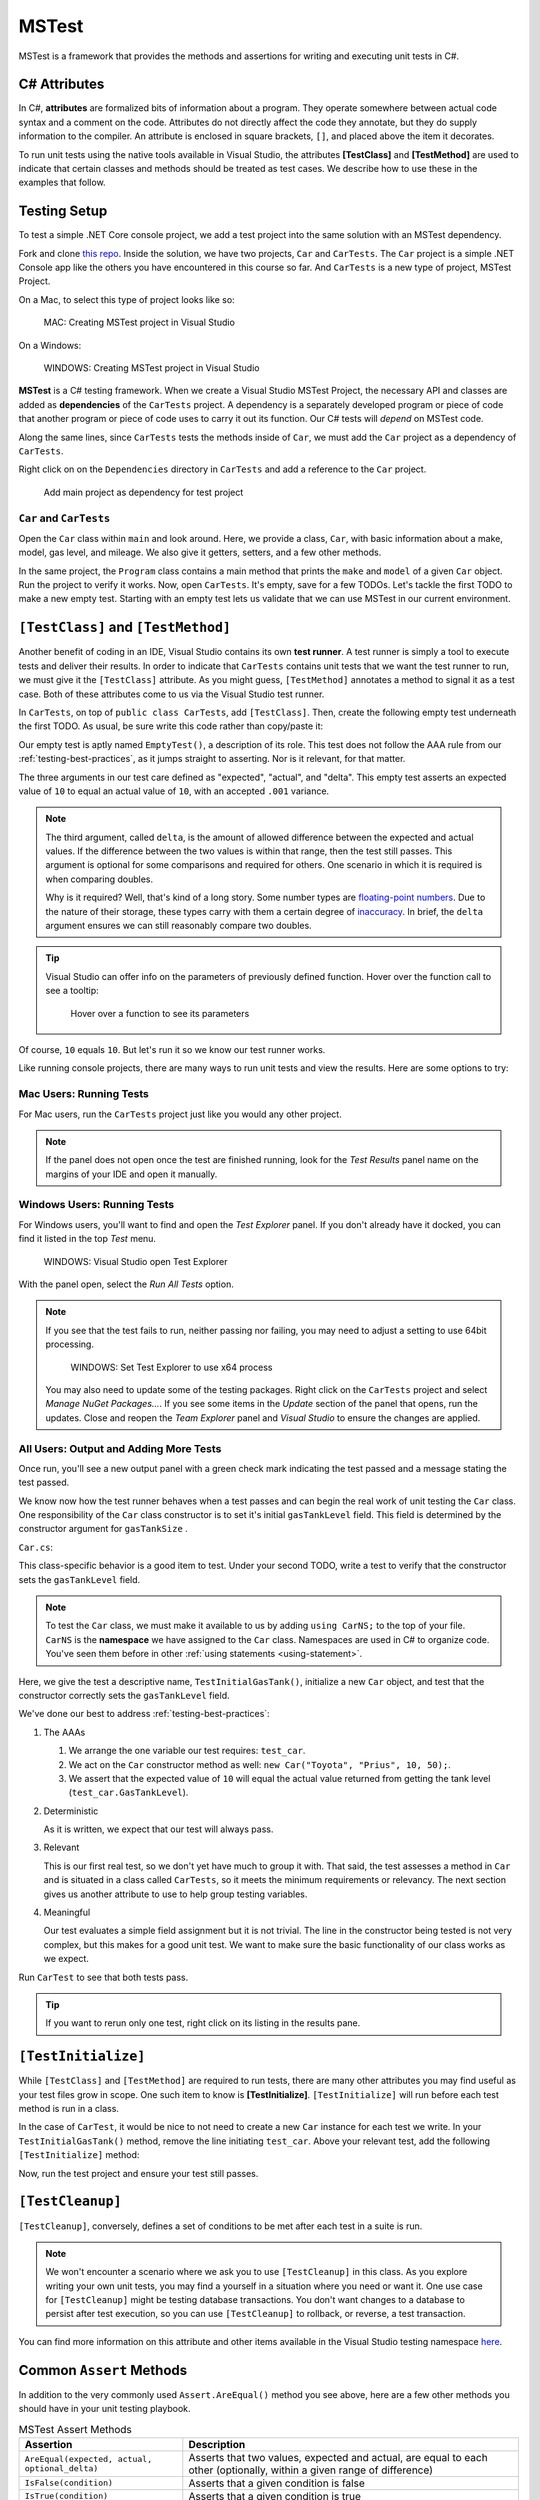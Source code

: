 MSTest
======

MSTest is a framework that provides the methods and assertions
for writing and executing unit tests in C#. 

.. _csharp-attributes:

.. index:: ! TestClass, ! TestMethod

C# Attributes
-------------

.. index:: ! attributes

In C#, **attributes** are formalized bits of information about a program. They operate
somewhere between actual code syntax and a comment on the code. Attributes do not 
directly affect the code they annotate, but they do supply information to the compiler.
An attribute is enclosed in square brackets, ``[]``, and placed above the item it decorates. 

To run unit tests using the native tools available in Visual Studio, the attributes **[TestClass]** and 
**[TestMethod]** are used to indicate that certain classes and methods should be treated as test cases. We 
describe how to use these in the examples that follow.

Testing Setup
-------------

.. index:: ! dependency

To test a simple .NET Core console project, we add a test project into the same solution with 
an MSTest dependency.


Fork and clone `this repo <https://github.com/LaunchCodeEducation/csharp-web-dev-lsn5unittesting>`__. Inside the solution, we have two projects,
``Car`` and ``CarTests``. The ``Car`` project is a simple .NET Console app like the others you have encountered
in this course so far. And ``CarTests`` is a new type of project, MSTest Project. 

On a Mac, to select this type of project looks like so:

.. figure:: ./figures/mac-create-mstest-project.png
   :alt: MAC: Create MSTest project

   MAC: Creating MSTest project in Visual Studio

On a Windows:

.. figure:: ./figures/windows-create-mstest-project.png
   :alt: WINDOWS: Create MSTest project

   WINDOWS: Creating MSTest project in Visual Studio

**MSTest** is a C# testing framework. When we create a Visual Studio MSTest Project, the 
necessary API and classes are added as **dependencies** of the ``CarTests`` project. A dependency 
is a separately developed program or piece of code that another program or piece of code 
uses to carry it out its function. Our C# tests will *depend* on MSTest code. 

Along the same lines, since ``CarTests`` tests the methods inside of ``Car``, we must add the 
``Car`` project as a dependency of ``CarTests``.

Right click on on the ``Dependencies`` directory in ``CarTests`` and add a reference to 
the ``Car`` project.

.. figure:: ./figures/vs-add-dependency-reference.png
   :alt: Add main project as dependency for test project

   Add main project as dependency for test project

``Car`` and ``CarTests``
^^^^^^^^^^^^^^^^^^^^^^^^

Open the ``Car`` class within ``main`` and look around. Here, we provide a class, ``Car``, with basic 
information about a make, model, gas level, and mileage. We also give it getters, setters, and a few other methods. 

In the same project, the ``Program`` class contains a main method that prints the
``make`` and ``model`` of a given ``Car`` object. Run the project to verify it works.
Now, open ``CarTests``. It's empty, save for a few TODOs. Let's tackle the
first TODO to make a new empty test. Starting with an empty test lets us validate that we can 
use MSTest in our current environment.

.. index:: ! test runner

``[TestClass]`` and ``[TestMethod]``
------------------------------------

Another benefit of coding in an IDE, Visual Studio contains its own **test runner**. A test runner is 
simply a tool to execute tests and deliver their results. In order to indicate that ``CarTests`` contains
unit tests that we want the test runner to run, we must give it the ``[TestClass]`` attribute. As you might 
guess, ``[TestMethod]`` annotates a method to signal it as a test case. Both of these attributes come to us 
via the Visual Studio test runner.

In ``CarTests``, on top of ``public class CarTests``, add ``[TestClass]``. Then, create the following empty 
test underneath the first TODO. As usual, be sure write this code rather than copy/paste it:

.. sourcecode:: c#
   :linenos: 

   using Microsoft.VisualStudio.TestTools.UnitTesting;

   namespace CarTests
   {
      [TestClass]
      public class CarTests
      {
         //TODO: add emptyTest so we can configure our runtime environment
         [TestMethod]
         public void EmptyTest() {
            Assert.AreEqual(10,10,.001);
         }
         // ,,. other TODOs omitted here
      }
   }

Our empty test is aptly named ``EmptyTest()``, a description of its role. This test does 
not follow the AAA rule from our :ref:`testing-best-practices`, as it jumps straight to 
asserting. Nor is it relevant, for that matter. 

The three arguments in our test care defined as "expected", "actual", and "delta". This empty test 
asserts an expected value of ``10`` to equal an actual value of ``10``, 
with an accepted ``.001`` variance. 

.. admonition:: Note

   The third argument, called ``delta``, is the amount of allowed difference between the 
   expected and actual values. If the difference between the two values is within 
   that range, then the test still passes. 
   This argument is optional for some comparisons and required for others. One 
   scenario in which it is required is when comparing doubles. 

   Why is it required? Well, that's kind of a long story. Some number types are 
   `floating-point numbers <https://en.wikipedia.org/wiki/Floating-point_arithmetic>`__. 
   Due to the nature of their storage, these types carry with them a certain 
   degree of 
   `inaccuracy <https://en.wikipedia.org/wiki/Floating-point_arithmetic#Accuracy_problems>`__. 
   In brief, the ``delta`` argument ensures we can still reasonably compare two doubles.

.. admonition:: Tip

   Visual Studio can offer info on the parameters of previously defined function.
   Hover over the function call to see a tooltip:

   .. figure:: ./figures/function-parameters-tooltip.png
      :alt: Hover over a function to see its parameters

      Hover over a function to see its parameters

Of course, ``10`` equals ``10``. But let's run it so 
we know our test runner works. 

Like running console projects, there are many ways to run unit tests and view the results. Here are
some options to try:

Mac Users: Running Tests
^^^^^^^^^^^^^^^^^^^^^^^^

For Mac users, run the ``CarTests`` project just like you would any other project. 

.. admonition:: Note

   If the panel does not open once the test are finished running, look for the *Test Results* panel name on
   the margins of your IDE and open it manually.

Windows Users: Running Tests
^^^^^^^^^^^^^^^^^^^^^^^^^^^^

For Windows users, you'll want to find and open the *Test Explorer* panel. If you don't already have it docked, 
you can find it listed in the top *Test* menu. 

.. figure:: ./figures/vs-windows-test-explorer.png
   :alt: WINDOWS: Visual Studio open Test Explorer

   WINDOWS: Visual Studio open Test Explorer

With the panel open, select the *Run All Tests* option.

.. admonition:: Note

   If you see that the test fails to run, neither passing nor failing, you may need to adjust a setting to use
   64bit processing.

   .. figure:: ./figures/vs-windows-process-architecture-setting.png
      :alt: WINDOWS: Set Test Explorer to use x64 process

      WINDOWS: Set Test Explorer to use x64 process

   You may also need to update some of the testing packages. Right click on the 
   ``CarTests`` project and select *Manage NuGet Packages...*. If you see some items
   in the *Update* section of the panel that opens, run the updates. Close and reopen 
   the *Team Explorer* panel and *Visual Studio* to ensure the changes are applied.

All Users: Output and Adding More Tests
^^^^^^^^^^^^^^^^^^^^^^^^^^^^^^^^^^^^^^^

Once run, you'll see a new output panel with a green check mark indicating the test passed and a message 
stating the test passed. 

We know now how the test runner behaves when a test passes and can begin the real work of unit 
testing the ``Car`` class. One responsibility of the ``Car`` class constructor is to set it's initial 
``gasTankLevel`` field. This field is determined by the constructor argument for ``gasTankSize`` . 

``Car.cs``:

.. sourceode:: c#
   :lineno-start: 17

   // Gas tank level defaults to a full tank
   GasTankLevel = gasTankSize;

This class-specific behavior is a good item to test. Under your second TODO, write a test to verify that the 
constructor sets the ``gasTankLevel`` field.

.. admonition:: Note

   To test the ``Car`` class, we must make it available to us by adding ``using CarNS;`` to the top of your 
   file. ``CarNS`` is the **namespace** we have assigned to the ``Car`` class. Namespaces are used in C# to 
   organize code. You've seen them before in other :ref:`using statements <using-statement>`.

.. sourcecode:: c#
   :lineno-start: 16

   //TODO: constructor sets gasTankLevel properly
   [TestMethod]
   public void TestInitialGasTank()
   {
      Car test_car = new Car("Toyota", "Prius", 10, 50);
      Assert.AreEqual(10, test_car.GasTankLevel, .001);
   }

Here, we give the test a descriptive name, ``TestInitialGasTank()``, initialize a new 
``Car`` object, and test that the constructor correctly sets the ``gasTankLevel`` field.

We've done our best to address :ref:`testing-best-practices`:

#. The AAAs
   
   #. We arrange the one variable our test requires: ``test_car``.
   #. We act on the ``Car`` constructor method as well: ``new Car("Toyota", "Prius", 10, 50);``.
   #. We assert that the expected value of ``10`` will equal the actual value returned from getting the 
      tank level (``test_car.GasTankLevel``).

#. Deterministic

   As it is written, we expect that our test will always pass.

#. Relevant

   This is our first real test, so we don't yet have much to group it with. That said, the test assesses a method 
   in ``Car`` and is situated in a class called ``CarTests``, so it meets the minimum requirements or relevancy.
   The next section gives us another attribute to use to help group testing variables.

#. Meaningful

   Our test evaluates a simple field assignment but it is not trivial. The line in the constructor being tested 
   is not very complex, but this makes for a good unit test. We want to make sure the basic functionality of our 
   class works as we expect.

Run ``CarTest`` to see that both tests pass. 

.. admonition:: Tip

   If you want to rerun only one test, right click on its listing in the results pane.


.. index:: ! [TestInitialize]

``[TestInitialize]``
--------------------

While ``[TestClass]`` and ``[TestMethod]`` are required to run tests, there are many other 
attributes you may find useful as your test files grow in scope. One such item to know
is **[TestInitialize]**. ``[TestInitialize]`` will run before each test method is run in a class. 

In the case of ``CarTest``, it would be nice to not need to create a new ``Car`` instance for 
each test we write. In your ``TestInitialGasTank()`` method, remove the line initiating ``test_car``. 
Above your relevant test, add the following ``[TestInitialize]`` method:

.. sourcecode:: c#
   :lineno-start: 16

   Car test_car;

   [TestInitialize]
   public void CreateCarObject()
   {
      test_car = new Car("Toyota", "Prius", 10, 50);
   }

Now, run the test project and ensure your test still passes.

.. index:: ! [TestCleanup]

``[TestCleanup]``
-----------------

``[TestCleanup]``, conversely, defines a set of conditions to be met after each test in a 
suite is run. 

.. admonition:: Note

   We won't encounter a scenario where we ask you to use ``[TestCleanup]`` in this class. As you explore writing 
   your own unit tests, you may find a yourself in a situation where you need or want it. One use case for 
   ``[TestCleanup]`` might be testing database transactions. You don't want changes to a database to persist 
   after test execution, so you can use ``[TestCleanup]`` to rollback, or reverse, a test transaction.

You can find more information on this attribute and other items available in the Visual Studio testing 
namespace `here <https://docs.microsoft.com/en-us/dotnet/api/microsoft.visualstudio.testtools.unittesting?view=mstest-net-1.2.0>`__.


Common ``Assert`` Methods
-------------------------

In addition to the very commonly used ``Assert.AreEqual()`` method
you see above, here are a few other methods you should have in 
your unit testing playbook.

.. list-table:: MSTest Assert Methods
   :header-rows: 1

   + - Assertion
     - Description
   + - ``AreEqual(expected, actual, optional_delta)``
     - Asserts that two values, expected and actual, are equal to each other (optionally, within a given range of difference)
   + - ``IsFalse(condition)``
     - Asserts that a given condition is false
   + - ``IsTrue(condition)``
     - Asserts that a given condition is true
   + - ``IsNotNull(object)``
     - Asserts that a given object is not null

Checkout `the Assert class <https://docs.microsoft.com/en-us/dotnet/api/microsoft.visualstudio.testtools.unittesting.assert?redirectedfrom=MSDN&view=mstest-net-1.2.0>`__
for a full listing of methods.

Check Your Understanding
-------------------------

.. admonition:: Question

   Write another version of ``TestInitialGasTank()`` using ``IsFalse()``, comparing the value to ``0``.

.. ans: Assert.IsFalse(test_car.GasTankLevel == 0);

.. admonition:: Question

   Write another version of ``TestInitialGasTank()`` using ``IsTrue()``.

..  ans: Assert.IsTrue(test_car.GasTankLevel == 10);


